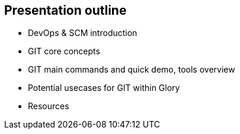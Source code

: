 
== Presentation outline

    * DevOps & SCM introduction

    * GIT core concepts

    * GIT main commands and quick demo, tools overview

    * Potential usecases for GIT within Glory

    * Resources
